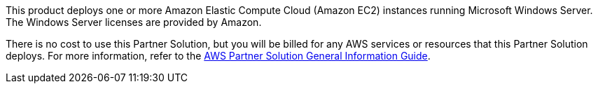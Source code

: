 // Include details about any licenses and how to sign up. Provide links as appropriate.

This product deploys one or more Amazon Elastic Compute Cloud (Amazon EC2) instances running Microsoft Windows Server. The Windows Server licenses are provided by Amazon.

There is no cost to use this Partner Solution, but you will be billed for any AWS services or resources that this Partner Solution deploys. For more information, refer to the https://fwd.aws/rA69w?[AWS Partner Solution General Information Guide^].